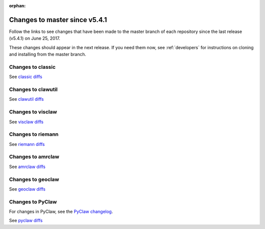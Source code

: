 :orphan:

.. _changes_to_master:

===============================
Changes to master since v5.4.1
===============================


Follow the links to see changes that have been made to the master branch of
each repository since the last release (v5.4.1) on June 25, 2017.

These changes should appear in the next release.  If you need them now,
see :ref:`developers` for instructions on cloning and installing from the
master branch. 


Changes to classic
------------------


See `classic diffs
<https://github.com/clawpack/classic/compare/v5.4.1...master>`_

Changes to clawutil
-------------------

See `clawutil diffs
<https://github.com/clawpack/clawutil/compare/v5.4.1...master>`_

Changes to visclaw
------------------

 
See `visclaw diffs
<https://github.com/clawpack/visclaw/compare/v5.4.1...master>`_

Changes to riemann
------------------

See `riemann diffs
<https://github.com/clawpack/riemann/compare/v5.4.1...master>`_

Changes to amrclaw
------------------


See `amrclaw diffs
<https://github.com/clawpack/amrclaw/compare/v5.4.1...master>`_

Changes to geoclaw
------------------


See `geoclaw diffs
<https://github.com/clawpack/geoclaw/compare/v5.4.1...master>`_


Changes to PyClaw
------------------


For changes in PyClaw, see the `PyClaw changelog
<https://github.com/clawpack/pyclaw/blob/master/CHANGES.md>`_.

See `pyclaw diffs
<https://github.com/clawpack/pyclaw/compare/v5.4.1...master>`_

